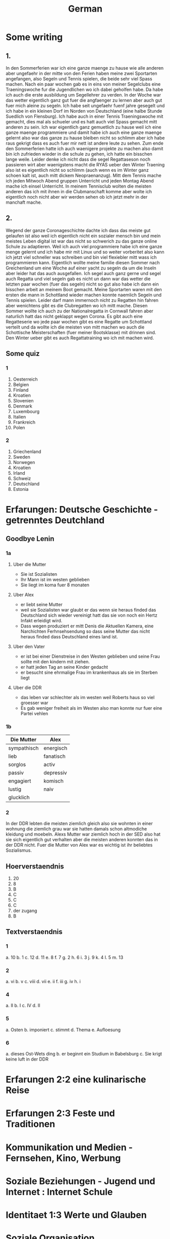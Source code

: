 #+TITLE: German
#+STARTUP: fold

* Some writing
** 1.
In den Sommerferien war ich eine ganze maenge zu hause wie alle anderen aber ungefaehr in der mitte von den Ferien haben meine zwei Sportarten angefangen, also Segeln und Tennis spielen, die beide sehr viel Spass machen. Nach ein paar wochen gab es in eins von meiner Segelclubs eine Traeningswoche fur die Jugendlichen wo ich dabei geholfen habe. Da habe ich auch die erste ausbildung um Segellehrer zu verden. In der Woche war das wetter eigentlich ganz gut fuer die angfaenger zu lernen aber auch gut fuer mich aleine zu segeln. Ich habe seit ungefaehr fuenf jahre gesegelt und ich habe in ein kleinen Dorf im Norden von Deutschland (eine halbe Stunde Suedlich von Flensburg). Ich habe auch in einer Tennis Traeningswoche mit gemacht, dies mal als schueler und es hatt auch viel Spass gemacht mitt anderen zu sein. Ich war eigentlich ganz gemuetlich zu hause weil ich eine ganze maenge programmiere und damit habe ich auch eine ganze maenge gelernt also war das ganze zu hause bleiben nicht so schlimm aber ich habe raus gekrigt dass es auch fuer mir nett ist andere leute zu sehen. Zum ende den Sommerferien hatte ich auch waenigere projekte zu machen also damit bin ich zufrieden wieder in die schule zu gehen, ich hatte ein bisschen lange weile. Leider denke ich nicht dass die segel Regattaseson noch passieren wirt aber waenigstens macht die RYAS ueber den Winter Traening also ist es eigentlich nicht so schlimm (auch wenn es im Winter ganz schoen kalt ist, auch mitt dickem Neopraenanzug). Mitt dem Tennis mache ich jeden Mitwoch Abend gruppen Unterricht und jeden Montag Abend mache ich einsel Unterricht. In meinem Tennisclub wolten die meisten anderen das ich mit ihnen in die Clubmanschaft komme aber wolte ich eigentlich noch nicht aber wir werden sehen ob ich jetzt mehr in der manchaft mache.
** 2.
Wegend der ganze Coronageschichte dachte ich dass das meiste gut gelaufen ist also weil ich eigentlich nicht ein sozialer mensch bin und mein meistes Leben digital ist war das nicht so schwerich zu das ganze online Schule zu adaptieren. Weil ich auch viel programmiere habe ich eine ganze menge gelernt und ich habe mir mit Linux und so weiter vorberitet also kann ich jetzt viel schneller was schreiben und bin viel flexiebler mitt wass ich programmieren kann. Eigentlich wollte meine familie diesen Sommer nach Greichenland um eine Woche auf einer yacht zu segeln da um die Inseln aber leider hat das auch ausgefallen. Ich segel auch ganz gerne und segel auch Regatta und viel segeln gab es nicht un dann war das wetter die letzten paar wochen (fuer das segeln) nicht so gut also habe ich dann ein bisschen arbeit an meinem Boot gemacht. Meine Sportarten waren mit den ersten die mann in Schottland wieder machen konnte naemlich Segeln und Tennis spielen. Leider darf mann immernoch nicht zu Regatten hin fahren aber wenichtens gibt es die Clubregatten wo ich mitt mache. Diesen Sommer wollte ich auch zu der Nationalregatta in Cornwall fahren aber naturlich hatt das nicht geklappt wegen Corona. Es gibt auch eine Regatteserie wo jede paar wochen gibt es eine Regatte um Schottland verteilt und da wollte ich die meisten von mitt machen wo auch die Schottische Meisterschaften (fuer meiner Bootsklasse) mit drinnen sind. Den Winter ueber gibt es auch Regattatraining wo ich mit machen wird.
** Some quiz
*** 1
1) Oesterreich
2) Belgien
3) Finland
4) Kroatien
5) Slovenien
6) Denmark
7) Luxembourg
8) Italien
9) Frankreich
10) Polen
*** 2
1) Griechenland
2) Sweden
3) Norwegen
4) Kroatien
5) Irland
6) Schweiz
7) Deutschland
8) Estonia
* Erfarungen: Deutsche Geschichte - getrenntes Deutchland
** Goodbye Lenin
*** 1a
**** Uber die Mutter
- Sie ist Sozialisten
- Ihr Mann ist im westen geblieben
- Sie liegt im koma fuer 8 monaten
**** Uber Alex
- er liebt seine Mutter
- weil sie Sozialisten war glaubt er das wenn sie heraus finded das Deutschland sich wieder vereinigt hatt das sie von noch ein Hertz Infakt erleidigt wird.
- Dass wegen produziert er mitt Denis die Aktuellen Kamera, eine Narchichten Ferhnsehsendung so dass seine Mutter das nicht heraus finded dass Deutschland eines land ist.
**** Uber den Vater
- er ist bei einer Dienstreise in den Westen geblieben und seine Frau sollte mit den kindern mit ziehen.
- er hatt jeden Tag an seine Kinder gedacht
- er besucht sine ehrmalige Frau im krankenhaus als sie im Sterben liegt
**** Uber die DDR
- das leben var schlechter als im westen weil Roberts haus so viel groesser war
- Es gab weniger freiheit als im Westen also man konnte nur fuer eine Partei vehlen
*** 1b
| Die Mutter  | Alex      |
|-------------+-----------|
| sympathisch | energisch |
| lieb        | fanatisch |
| sorglos     | activ     |
| passiv      | depressiv |
| engagiert   | komisch   |
| lustig      | naiv      |
| glucklich   |           |
*** 2
In der DDR lebten die meisten ziemlich gleich also sie wohnten in einer wohnung die ziemlich grau war sie hatten damals schon altmodiche kleidung und moebeln. Alexs Mutter war ziemlich hoch in der SED also hat sie sich eigentlich gut verhalten aber die meisten anderen konnten das in der DDR nicht. Fuer die Mutter von Alex war es wichtig ist ihr beliebtes Sozialismus.
** Hoerverstaendnis
1. 20
2. 8
3. B
4. C
5. C
6. C
7. der zugang
8. B
** Textverstaendnis
*** 1
a. 10
b. 1
c. 12
d. 11
e. 8
f. 7
g. 2
h. 6
i. 3
j. 9
k. 4
l. 5
m. 13
*** 2
a. vi
b. v
c. viii
d. vii
e. ii
f. iii
g. iv
h. i
*** 4
a. II
b. I
c. IV
d. II
*** 5
a. Osten
b. imponiert
c. stimmt
d. Thema
e. Aufloesung
*** 6
a. dieses Ost-Wets ding
b. er beginnt ein Studium in Babelsburg
c. Sie krigt keine luft in der DDR
* Erfarungen 2:2 eine kulinarische Reise
* Erfarungen 2:3 Feste und Traditionen
* Kommunikation und Medien - Fernsehen, Kino, Werbung
* Soziale Beziehungen - Jugend und Internet : Internet Schule
* Identitaet 1:3 Werte und Glauben
* Soziale Organisation
* Wissenschaft und Technik - Generation Internet und Cybermobbing
* Freizeit: Fussball - eine Maenner domaene?
* Identitaet 1:4 Wir und die Anderen
* Erfahrungen 2:1 Praegende Einfluesse
* HL
** Tests
*** 1
**** Reading
***** Text A
1. B???
2. Sie sind immer in Bewegung, immer unterwegs
3. Sabine Dahinden feiert fast glaichzeitig ihren 49. geburtstag
4. Knapp 40 Treppenstufen fuehren in den dritten Stock.
5. C
6. B
7. F
8. A
9. Sie sagt das die frauen jetzt konnen nicht daheim sein weil sie arbeiten mussen aber sie konnte mit den Kindern spazieren aber sie sagt das sie nicht viel geld hatten.
10. manchmal
11. vor
12. auch
13. sobald
***** Text B
1. B
2. Maerchen
3.
4. Trickaufnahmen
5. In das Modaene Hotel zu essen
6. Er gewinnt im Gegenzug ab jetzt jede welle
7. Aus dem Schiff, auf dem Timm arbeitet, ist nun das Grand Hotel geworden
8. Er findet einen Freund
9. B
10. B
**** Writing (Q5)
Es gibt viele Argumente fuer und gegen die Fehrnkurse. Also fangen wir mal ann mit den Proargumente: 1) es braucht keine schulgebaude weil naturlich alle von zuhause arbeiten 2) man kann von ueberall in der Welt dann studieren und damit koennten wir viel einfacher schueler aus anderen laendan einnehmen 3) Es ist besser fuer die Umwelt weil wir dan viel weniger papier brauchen und wir benutzen nicht so viel Benzien fuer die Autos und die Schulbuesse 4) es gibt auch naturlich kein Kontakt zwischen menschen also wenn es aus irgendeinem Grund eine Pandemie geben sollteist es viel einfacher daran zu adaptieren. Aber so gut wie das alles klingt gibt es auch naturlich Argumente dagegen: 1) wenn man von zu Hause arbeitest dan gibt es nicht so richtig eine Grenze zwischen Arbeit und Spass wie es normalerweise gibt also ist es wiel schwieriger sich richtig su Konzentrieren 2) so gut wie die 'Video Chat' Programme Heute sind koennen sie immernoch nicht richtige sozialische interactionen ersetzen damit wird es wieder schwieriger effektiv zu lernen und schwieriger effektiv zu lehren 3) es ist schwieriger ohne spezialisierte Technologie mit der hand zu schreiben und das auf Papier zu schreiben und dann ein Photo zu machen und es per Email zu schiken macht es schwieriger zu lesen und damit schwieriger zu korregieren. Persoenlich glaube ich das es nicht so eine gute idee ist weil man muss irgendwie ein Sozialverhalten grunden in der Schule und das wirt wiel schwieriger wenn alles kontaktlos ist. Die Meisten von den Proargumente kann man auch in der Schule machen wie weniger Papier zu benutzen und mehr mit dem Fahrrad zur Schule zu fahren und damit weniger Benzien verbrauchen
* Hausaufgaben
** Aug
*** DONE Das Ding wass per email geschiged worde lesen
DEADLINE: <2020-09-08 Tue 10:20>
*** DONE Do questions 1-4 & read thingy on PG 75-77
DEADLINE: <2020-09-07 Mon 09:00>

1. Q1
   a) 6
   b) 5
   c) 1
   d) 8
   e) 3
   f) 4
   g) 7
   h) 2
2. Q2
   a) "Die meisten haben eine andere Religion als wir Europaeer" ist ziemlich richtig und die Schueler gehen in einer Moschee wo die meisten Tuerken beten, aber "Die leben doch so wie wir"
   b) "Ueberall gibt es Gekritzel an den Waenden" davon wird nicht gesprochen aber Sie dachte das "In Kreutzbetg laufen ganz viele Punks herum" was nicht ganz richtig war
   c) "Michael hat von Strassengangs gehoert ... aber das war gar nicht so"
3. Diese Rundgaege haben offentsichlicht ein Effect weil die meisten kinder schlechte Vorurteile hatten und es ihnen gezeigt wurde das es nicht so wirklich ist.
4. Q4
   a) Migranten
   b) Juden
   c) Bekannten
   d) Park
   e) Kinderbauernhof
   f) Innen
*** DONE Read the rest of the pdf after the questions done in class except Pg 24 until Pg 26
DEADLINE: <2020-09-15 Tue>

**** Pg 17
1) b
2) c
**** Pg 18
1) c
2) b
**** Pg 19
oft falsch gelaufen
**** Pg 20
Die Wachposten mussten ueber die mauer gucken und sie hatten den bewies to schiessen fals irgendjemand ueber die mauer wollte.
**** Pg 26
Liebe Tante,
Du hast sicher gehoert dass vor ein paar tagen die Mauer in Berlin gefallen ist und die Grenzen wieder geoeffnet sind. Persoenlich finde ich das sehr beruhigend das wir jetzt ueber ganz deutschland leicht reisen koennen und entlich euch wieder sehen zu koennen.
Liebe Gruesse Oscar
*** DONE Do the questions 1a & 1b on the AQA gb lenin sheet thingy
DEADLINE: <2020-09-14 Mon>

**** 1 a
1) R
2) R
3) F
4) F
5) NA
6) F
7) R
8) NA
**** 1 b
***** Hallo Papa
Christiane admits that their father (Robert) didn't leave because of another woman, but because his life was made too difficult because he didn't want to join the party. Shortly afterwards, their mother has another heart attack, so Alex visits his father, so that Robert can see Christiane for a last time.
***** Gschichte un Geschichten
Alex and Denis (a collegue) become directors of an invented truth: Erich Honecker resigns and Sigmund Jaehn (first german astronaut) will become general secretary of the SED. He decides to open the borders to better share socialism with the world. Christiane pretends to believe it even though Lara already told her the truth. Christiane dies three days later.
*** DONE Prepare a short presentation of ostalgie and ost produkte
- nicht viel von der Ost-Detuschen kultur gibt es noch auser ungefaehr zwei sachen naehmlich das Sandmaennchen und die Ampelmaenner in Berlin
- Diese sachen sind jetzt fast fuer die touristen das wichtige
- Auch jetzt kann mann in Berlin eine sogenannte 'Trabbi Tour' machen.
  + Als die Grenzen wieder offen wahren und die Ostdeutschen im westen gegangen sind gab es viele unfalle weil in Ostdeutschland als mann auf die autobahn fuhre ist mann angehalten und fuer eine luecke gewartet und dann wieder loss gefahren. und dann such konneten die Trabbis nicht so gut beschloinigen als die westlichen autos.
- Das Sandmaennchen kann man immernoch auf den kinder fehrnsehkanalen sehen
- Die Ostdeutschen Ampelmaenner gibt es auch immernoch in ost und west Berlin
*** DONE Read Pg 18-30 in the play thingy
